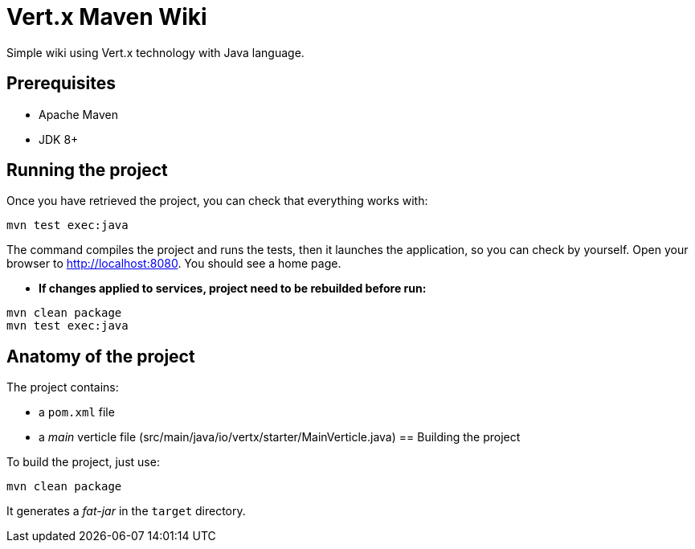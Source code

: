 = Vert.x Maven Wiki

Simple wiki using Vert.x technology with Java language.

== Prerequisites

* Apache Maven
* JDK 8+

== Running the project

Once you have retrieved the project, you can check that everything works with:

[source]
----
mvn test exec:java
----

The command compiles the project and runs the tests, then  it launches the application, so you can check by yourself. Open your browser to http://localhost:8080. You should see a home page.

* **If changes applied to services, project need to be rebuilded before run:**
----
mvn clean package
mvn test exec:java
----

== Anatomy of the project

The project contains:

* a `pom.xml` file
* a _main_ verticle file (src/main/java/io/vertx/starter/MainVerticle.java)
== Building the project

To build the project, just use:

----
mvn clean package
----

It generates a _fat-jar_ in the `target` directory.
